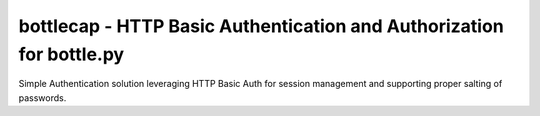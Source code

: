 bottlecap - HTTP Basic Authentication and Authorization for bottle.py
=====================================================================

Simple Authentication solution leveraging HTTP Basic Auth for session management 
and supporting proper salting of passwords. 
